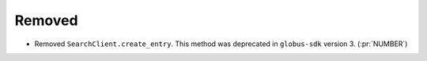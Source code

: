 Removed
-------

- Removed ``SearchClient.create_entry``.
  This method was deprecated in ``globus-sdk`` version 3. (:pr:`NUMBER`)
